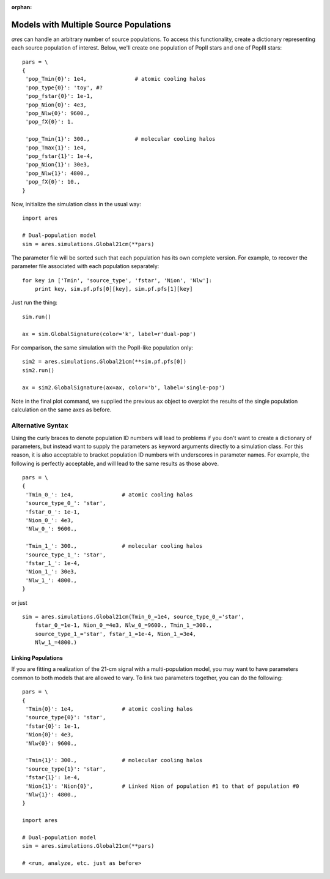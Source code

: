 :orphan:

Models with Multiple Source Populations
=========================================
*ares* can handle an arbitrary number of source populations. To
access this functionality, create a dictionary representing each source
population of interest. Below, we'll create one population of PopII stars and
one of PopIII stars:

::  

    pars = \
    {
     'pop_Tmin{0}': 1e4,               # atomic cooling halos
     'pop_type{0}': 'toy', #?
     'pop_fstar{0}': 1e-1,
     'pop_Nion{0}': 4e3,
     'pop_Nlw{0}': 9600.,
     'pop_fX{0}': 1.
     
     'pop_Tmin{1}': 300.,              # molecular cooling halos
     'pop_Tmax{1}': 1e4,             
     'pop_fstar{1}': 1e-4,
     'pop_Nion{1}': 30e3,
     'pop_Nlw{1}': 4800.,
     'pop_fX{0}': 10.,
    }

Now, initialize the simulation class in the usual way:

::

    import ares
        
    # Dual-population model
    sim = ares.simulations.Global21cm(**pars)

The parameter file will be sorted such that each population has its own complete version. For example, to recover the parameter file associated with each population separately:

::

    for key in ['Tmin', 'source_type', 'fstar', 'Nion', 'Nlw']:
        print key, sim.pf.pfs[0][key], sim.pf.pfs[1][key]
    
Just run the thing:

::
    
    sim.run()
    
    ax = sim.GlobalSignature(color='k', label=r'dual-pop')
    

For comparison, the same simulation with the PopII-like population only:

::

    sim2 = ares.simulations.Global21cm(**sim.pf.pfs[0])
    sim2.run()
    
    ax = sim2.GlobalSignature(ax=ax, color='b', label='single-pop')
    
Note in the final plot command, we supplied the previous ``ax`` object to overplot the results of the single population calculation on the same axes as before.

Alternative Syntax
~~~~~~~~~~~~~~~~~~
Using the curly braces to denote population ID numbers will lead to problems if you don't want to create a dictionary of parameters, but instead want to supply the parameters as keyword arguments directly to a simulation class. For this reason, it is also acceptable to bracket population ID numbers with underscores in parameter names. For example, the following is perfectly acceptable, and will lead to the same results as those above.

::

    pars = \
    {
     'Tmin_0_': 1e4,               # atomic cooling halos
     'source_type_0_': 'star',
     'fstar_0_': 1e-1,
     'Nion_0_': 4e3,
     'Nlw_0_': 9600.,
     
     'Tmin_1_': 300.,              # molecular cooling halos
     'source_type_1_': 'star',
     'fstar_1_': 1e-4,
     'Nion_1_': 30e3,
     'Nlw_1_': 4800.,
    }
    
or just

::
    
    sim = ares.simulations.Global21cm(Tmin_0_=1e4, source_type_0_='star',
        fstar_0_=1e-1, Nion_0_=4e3, Nlw_0_=9600., Tmin_1_=300.,
        source_type_1_='star', fstar_1_=1e-4, Nion_1_=3e4,
        Nlw_1_=4800.)


Linking Populations
--------------------
If you are fitting a realization of the 21-cm signal with a multi-population model, you may want to have parameters common to both models that are allowed to vary. To link two parameters together, you can do the following:

::

    pars = \
    {
     'Tmin{0}': 1e4,               # atomic cooling halos
     'source_type{0}': 'star',
     'fstar{0}': 1e-1,
     'Nion{0}': 4e3,
     'Nlw{0}': 9600.,
     
     'Tmin{1}': 300.,              # molecular cooling halos
     'source_type{1}': 'star',
     'fstar{1}': 1e-4,
     'Nion{1}': 'Nion{0}',         # Linked Nion of population #1 to that of population #0
     'Nlw{1}': 4800.,
    }

    import ares
        
    # Dual-population model
    sim = ares.simulations.Global21cm(**pars)
    
    # <run, analyze, etc. just as before>



    